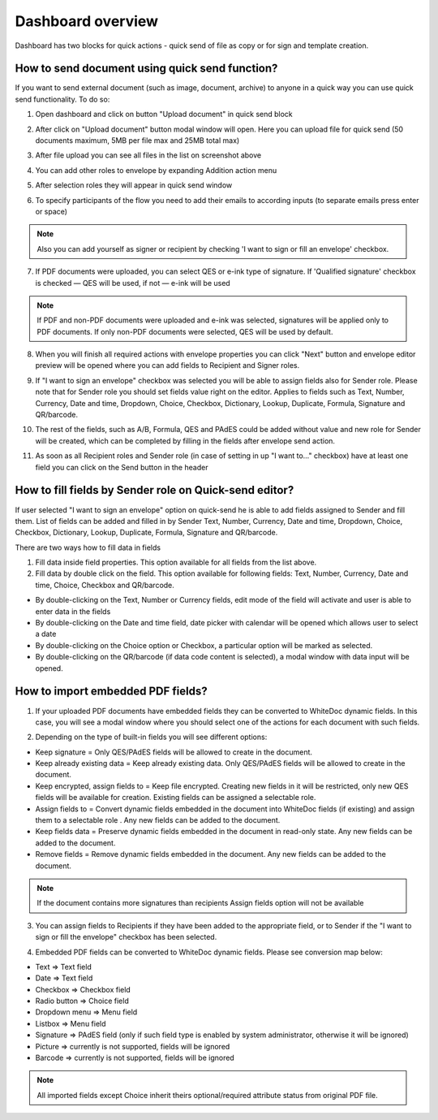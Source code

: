 .. _dashboard:

==================
Dashboard overview
==================

Dashboard has two blocks for quick actions - quick send of file as copy or for sign and template creation.

How to send document using quick send function?
===============================================

If you want to send external document (such as image, document, archive) to anyone in a quick way you can use quick send functionality. To do so:

1. Open dashboard and click on button "Upload document" in quick send block

.. image:: pic_dashboardOverview/overview.png
   :width: 400
   :align: center

2. After click on "Upload document" button modal window will open. Here you can upload file for quick send (50 documents maximum, 5MB per file max and 25MB total max)

.. image:: pic_dashboardOverview/dragAndDropModal.png
   :width: 400
   :align: center

3. After file upload you can see all files in the list on screenshot above

.. image:: pic_dashboardOverview/envCreationModal1.png
   :width: 400
   :align: center

4. You can add other roles to envelope by expanding Addition action menu

.. image:: pic_dashboardOverview/additionalActions.png
   :width: 400
   :align: center

5. After selection roles they will appear in quick send window

.. image:: pic_dashboardOverview/envCreationModal2.png
   :width: 400
   :align: center

6. To specify participants of the flow you need to add their emails to according inputs (to separate emails press enter or space)

.. image:: pic_dashboardOverview/envCreationModal3.png
   :width: 400
   :align: center

.. note:: Also you can add yourself as signer or recipient by checking 'I want to sign or fill an envelope' checkbox.

7. If PDF documents were uploaded, you can select QES or e-ink type of signature. If 'Qualified signature' checkbox is checked — QES will be used, if not — e-ink will be used

.. note:: If PDF and non-PDF documents were uploaded and e-ink was selected, signatures will be applied only to PDF documents. If only non-PDF documents were selected, QES will be used by default.

8. When you will finish all required actions with envelope properties you can click "Next" button and envelope editor preview will be opened where you can add fields to Recipient and Signer roles. 

.. image:: pic_dashboardOverview/quickEditor.png
   :width: 500
   :align: center

9. If "I want to sign an envelope" checkbox was selected you will be able to assign fields also for Sender role. Please note that for Sender role you should set fields value right on the editor. Applies to fields such as Text, Number, Currency, Date and time, Dropdown, Choice, Checkbox, Dictionary, Lookup, Duplicate, Formula, Signature and QR/barcode.

.. image:: pic_dashboardOverview/senderFile.png
   :width: 500
   :align: center

10. The rest of the fields, such as A/B, Formula, QES and PAdES could be added without value and new role for Sender will be created, which can be completed by filling in the fields after envelope send action.

.. image:: pic_dashboardOverview/senderFileNoValue.png
   :width: 500
   :align: center

11. As soon as all Recipient roles and Sender role (in case of setting in up "I want to..." checkbox) have at least one field you can click on the Send button in the header

How to fill fields by Sender role on Quick-send editor?
=======================================================

If user selected "I want to sign an envelope" option on quick-send he is able to add fields assigned to Sender and fill them. List of fields can be added and filled in by Sender Text, Number, Currency, Date and time, Dropdown, Choice, Checkbox, Dictionary, Lookup, Duplicate, Formula, Signature and QR/barcode.

There are two ways how to fill data in fields

1. Fill data inside field properties. This option available for all fields from the list above.

2. Fill data by double click on the field. This option available for following fields: Text, Number, Currency, Date and time, Choice, Checkbox and QR/barcode.

- By double-clicking on the Text, Number or Currency fields, edit mode of the field will activate and user is able to enter data in the fields
- By double-clicking on the Date and time field, date picker with calendar will be opened which allows user to select a date
- By double-clicking on the Choice option or Checkbox, a particular option will be marked as selected.
- By double-clicking on the QR/barcode (if data code content is selected), a modal window with data input will be opened.

How to import embedded PDF fields?
==================================

1. If your uploaded PDF documents have embedded fields they can be converted to WhiteDoc dynamic fields. In this case, you will see a modal window where you should select one of the actions for each document with such fields.

.. image:: pic_dashboardOverview/embeddedModal.png
   :width: 500
   :align: center

2. Depending on the type of built-in fields you will see different options:

- Keep signature = Only QES/PAdES fields will be allowed to create in the document.
- Keep already existing data = Keep already existing data. Only QES/PAdES fields will be allowed to create in the document.
- Keep encrypted, assign fields to = Keep file encrypted. Creating new fields in it will be restricted, only new QES fields will be available for creation. Existing fields can be assigned a selectable role.
- Assign fields to = Convert dynamic fields embedded in the document into WhiteDoc fields (if existing) and assign them to a selectable role . Any new fields can be added to the document.
- Keep fields data = Preserve dynamic fields embedded in the document in read-only state. Any new fields can be added to the document.
- Remove fields = Remove dynamic fields embedded in the document. Any new fields can be added to the document.

.. note:: If the document contains more signatures than recipients Assign fields option will not be available

3. You can assign fields to Recipients if they have been added to the appropriate field, or to Sender if the "I want to sign or fill the envelope" checkbox has been selected.

.. image:: pic_dashboardOverview/embeddedActionOptions.png
   :width: 500
   :align: center

4. Embedded PDF fields can be converted to WhiteDoc dynamic fields. Please see conversion map below:

- Text => Text field
- Date => Text field
- Checkbox => Checkbox field
- Radio button => Choice field
- Dropdown menu => Menu field
- Listbox => Menu field
- Signature => PAdES field (only if such field type is enabled by system administrator, otherwise it will be ignored)
- Picture => currently is not supported, fields will be ignored
- Barcode => currently is not supported, fields will be ignored

.. note:: All imported fields except Choice inherit theirs optional/required attribute status from original PDF file.